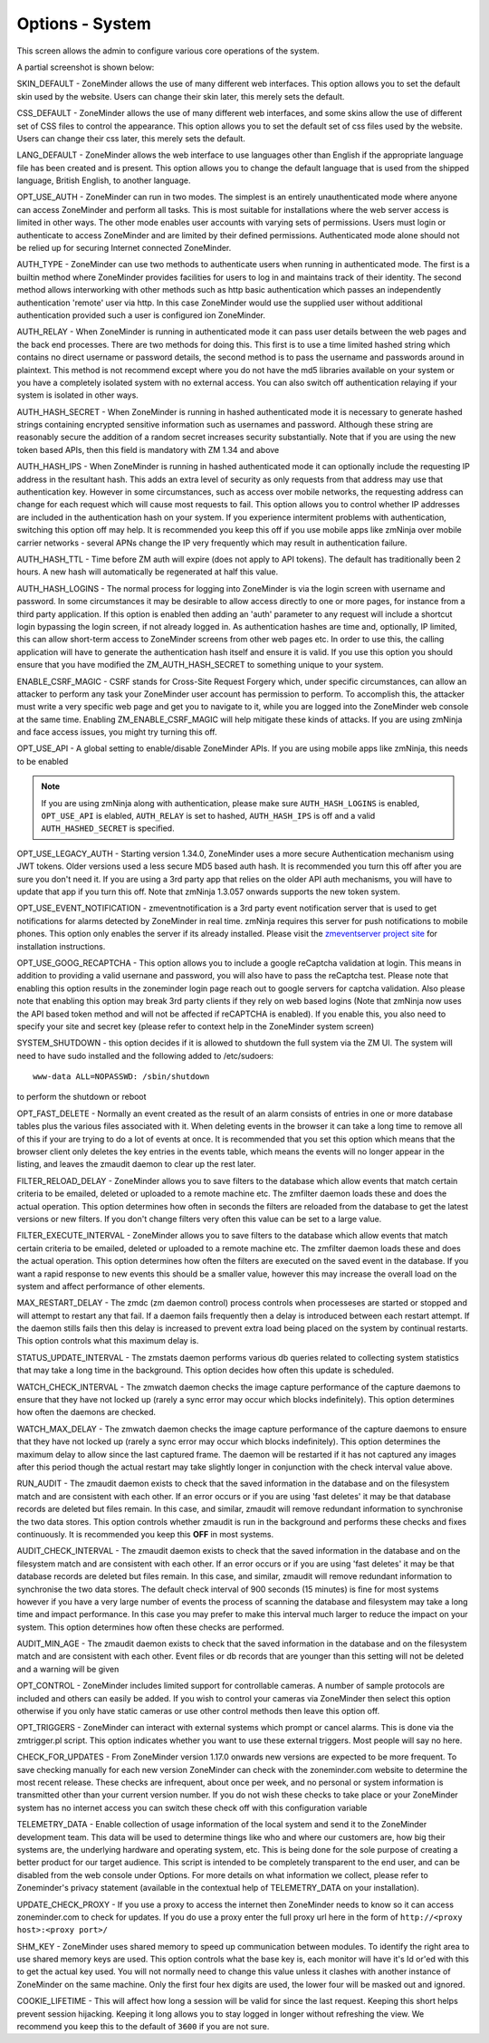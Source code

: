 Options - System
----------------
This screen allows the admin to configure various core operations of the system. 

A partial screenshot is shown below:

.. image:: images/Options_System.png

SKIN_DEFAULT - ZoneMinder allows the use of many different web interfaces. This option allows you to set the default skin used by the website. Users can change their skin later, this merely sets the default.

CSS_DEFAULT - ZoneMinder allows the use of many different web interfaces, and some skins allow the use of different set of CSS files to control the appearance. This option allows you to set the default set of css files used by the website. Users can change their css later, this merely sets the default.

LANG_DEFAULT - ZoneMinder allows the web interface to use languages other than English if the appropriate language file has been created and is present. This option allows you to change the default language that is used from the shipped language, British English, to another language.

OPT_USE_AUTH - ZoneMinder can run in two modes. The simplest is an entirely unauthenticated mode where anyone can access ZoneMinder and perform all tasks. This is most suitable for installations where the web server access is limited in other ways. The other mode enables user accounts with varying sets of permissions. Users must login or authenticate to access ZoneMinder and are limited by their defined permissions. Authenticated mode alone should not be relied up for securing Internet connected ZoneMinder.

AUTH_TYPE - ZoneMinder can use two methods to authenticate users when running in authenticated mode. The first is a builtin method where ZoneMinder provides facilities for users to log in and maintains track of their identity. The second method allows interworking with other methods such as http basic authentication which passes an independently authentication 'remote' user via http. In this case ZoneMinder would use the supplied user without additional authentication provided such a user is configured ion ZoneMinder.

AUTH_RELAY - When ZoneMinder is running in authenticated mode it can pass user details between the web pages and the back end processes. There are two methods for doing this. This first is to use a time limited hashed string which contains no direct username or password details, the second method is to pass the username and passwords around in plaintext. This method is not recommend except where you do not have the md5 libraries available on your system or you have a completely isolated system with no external access. You can also switch off authentication relaying if your system is isolated in other ways.

AUTH_HASH_SECRET - When ZoneMinder is running in hashed authenticated mode it is necessary to generate hashed strings containing encrypted sensitive information such as usernames and password. Although these string are reasonably secure the addition of a random secret increases security substantially. Note that if you are using the new token based APIs, then this field is mandatory with ZM 1.34 and above 

AUTH_HASH_IPS - When ZoneMinder is running in hashed authenticated mode it can optionally include the requesting IP address in the resultant hash. This adds an extra level of security as only requests from that address may use that authentication key. However in some circumstances, such as access over mobile networks, the requesting address can change for each request which will cause most requests to fail. This option allows you to control whether IP addresses are included in the authentication hash on your system. If you experience intermitent problems with authentication, switching this option off may help. It is recommended you keep this off if you use mobile apps like zmNinja over mobile carrier networks - several APNs change the IP very frequently which may result in authentication failure.

AUTH_HASH_TTL - Time before ZM auth will expire (does not apply to API tokens). The default has traditionally been 2 hours. A new hash will automatically be regenerated at half this value.

AUTH_HASH_LOGINS - The normal process for logging into ZoneMinder is via the login screen with username and password. In some circumstances it may be desirable to allow access directly to one or more pages, for instance from a third party application. If this option is enabled then adding an 'auth' parameter to any request will include a shortcut login bypassing the login screen, if not already logged in. As authentication hashes are time and, optionally, IP limited, this can allow short-term access to ZoneMinder screens from other web pages etc. In order to use this, the calling application will have to generate the authentication hash itself and ensure it is valid. If you use this option you should ensure that you have modified the ZM_AUTH_HASH_SECRET to something unique to your system.

ENABLE_CSRF_MAGIC - CSRF stands for Cross-Site Request Forgery which, under specific circumstances, can allow an attacker to perform any task your ZoneMinder user account has permission to perform. To accomplish this, the attacker must write a very specific web page and get you to navigate to it, while you are logged into the ZoneMinder web console at the same time. Enabling ZM_ENABLE_CSRF_MAGIC will help mitigate these kinds of attacks. If you are using zmNinja and face access issues, you might try turning this off.

OPT_USE_API - A global setting to enable/disable ZoneMinder APIs. If you are using mobile apps like zmNinja, this needs to be enabled

.. note:: If you are using zmNinja along with authentication, please make sure ``AUTH_HASH_LOGINS`` is enabled, ``OPT_USE_API`` is elabled, ``AUTH_RELAY`` is set to hashed, ``AUTH_HASH_IPS`` is off and a valid ``AUTH_HASHED_SECRET`` is specified.

OPT_USE_LEGACY_AUTH - Starting version 1.34.0, ZoneMinder uses a more secure Authentication mechanism using JWT tokens. Older versions used a less secure MD5 based auth hash. It is recommended you turn this off after you are sure you don't need it. If you are using a 3rd party app that relies on the older API auth mechanisms, you will have to update that app if you turn this off. Note that zmNinja 1.3.057 onwards supports the new token system.

OPT_USE_EVENT_NOTIFICATION - zmeventnotification is a 3rd party event notification server that is used to get notifications for alarms detected by ZoneMinder in real time. zmNinja requires this server for push notifications to mobile phones. This option only enables the server if its already installed. Please visit the `zmeventserver project site <https://github.com/pliablepixels/zmeventserver>`__ for installation instructions.

OPT_USE_GOOG_RECAPTCHA - This option allows you to include a google reCaptcha validation at login. This means in addition to providing a valid usernane and password, you will also have to pass the reCaptcha test. Please note that enabling this option results in the zoneminder login page reach out to google servers for captcha validation. Also please note that enabling this option may break 3rd party clients if they rely on web based logins (Note that zmNinja now uses the API based token method and will not be affected if reCAPTCHA is enabled). If you enable this, you also need to specify your site and secret key (please refer to context help in the ZoneMinder system screen)

SYSTEM_SHUTDOWN - this option decides if it is allowed to shutdown the full system via the ZM UI. The system will need to have sudo installed and the following added to /etc/sudoers:

:: 
  
  www-data ALL=NOPASSWD: /sbin/shutdown

to perform the shutdown or reboot

OPT_FAST_DELETE - Normally an event created as the result of an alarm consists of entries in one or more database tables plus the various files associated with it. When deleting events in the browser it can take a long time to remove all of this if your are trying to do a lot of events at once. It is recommended that you set this option which means that the browser client only deletes the key entries in the events table, which means the events will no longer appear in the listing, and leaves the zmaudit daemon to clear up the rest later.

FILTER_RELOAD_DELAY - ZoneMinder allows you to save filters to the database which allow events that match certain criteria to be emailed, deleted or uploaded to a remote machine etc. The zmfilter daemon loads these and does the actual operation. This option determines how often in seconds the filters are reloaded from the database to get the latest versions or new filters. If you don't change filters very often this value can be set to a large value.

FILTER_EXECUTE_INTERVAL - ZoneMinder allows you to save filters to the database which allow events that match certain criteria to be emailed, deleted or uploaded to a remote machine etc. The zmfilter daemon loads these and does the actual operation. This option determines how often the filters are executed on the saved event in the database. If you want a rapid response to new events this should be a smaller value, however this may increase the overall load on the system and affect performance of other elements.

MAX_RESTART_DELAY - The zmdc (zm daemon control) process controls when processeses are started or stopped and will attempt to restart any that fail. If a daemon fails frequently then a delay is introduced between each restart attempt. If the daemon stills fails then this delay is increased to prevent extra load being placed on the system by continual restarts. This option controls what this maximum delay is.

STATUS_UPDATE_INTERVAL - The zmstats daemon performs various db queries related to collecting system statistics that may take a long time in the background. This option decides how often this update is scheduled.

WATCH_CHECK_INTERVAL - The zmwatch daemon checks the image capture performance of the capture daemons to ensure that they have not locked up (rarely a sync error may occur which blocks indefinitely). This option determines how often the daemons are checked.

WATCH_MAX_DELAY - The zmwatch daemon checks the image capture performance of the capture daemons to ensure that they have not locked up (rarely a sync error may occur which blocks indefinitely). This option determines the maximum delay to allow since the last captured frame. The daemon will be restarted if it has not captured any images after this period though the actual restart may take slightly longer in conjunction with the check interval value above.

RUN_AUDIT - The zmaudit daemon exists to check that the saved information in the database and on the filesystem match and are consistent with each other. If an error occurs or if you are using 'fast deletes' it may be that database records are deleted but files remain. In this case, and similar, zmaudit will remove redundant information to synchronise the two data stores. This option controls whether zmaudit is run in the background and performs these checks and fixes continuously. It is recommended you keep this **OFF** in most systems.

AUDIT_CHECK_INTERVAL - The zmaudit daemon exists to check that the saved information in the database and on the filesystem match and are consistent with each other. If an error occurs or if you are using 'fast deletes' it may be that database records are deleted but files remain. In this case, and similar, zmaudit will remove redundant information to synchronise the two data stores. The default check interval of 900 seconds (15 minutes) is fine for most systems however if you have a very large number of events the process of scanning the database and filesystem may take a long time and impact performance. In this case you may prefer to make this interval much larger to reduce the impact on your system. This option determines how often these checks are performed.

AUDIT_MIN_AGE - The zmaudit daemon exists to check that the saved information in the database and on the filesystem match and are consistent with each other. Event files or db records that are younger than this setting will not be deleted and a warning will be given

OPT_CONTROL - ZoneMinder includes limited support for controllable cameras. A number of sample protocols are included and others can easily be added. If you wish to control your cameras via ZoneMinder then select this option otherwise if you only have static cameras or use other control methods then leave this option off.

OPT_TRIGGERS - ZoneMinder can interact with external systems which prompt or cancel alarms. This is done via the zmtrigger.pl script. This option indicates whether you want to use these external triggers. Most people will say no here.

CHECK_FOR_UPDATES - From ZoneMinder version 1.17.0 onwards new versions are expected to be more frequent. To save checking manually for each new version ZoneMinder can check with the zoneminder.com website to determine the most recent release. These checks are infrequent, about once per week, and no personal or system information is transmitted other than your current version number. If you do not wish these checks to take place or your ZoneMinder system has no internet access you can switch these check off with this configuration variable

TELEMETRY_DATA - Enable collection of usage information of the local system and send it to the ZoneMinder development team. This data will be used to determine things like who and where our customers are, how big their systems are, the underlying hardware and operating system, etc. This is being done for the sole purpose of creating a better product for our target audience. This script is intended to be completely transparent to the end user, and can be disabled from the web console under Options. For more details on what information we collect, please refer to Zoneminder's privacy statement (available in the contextual help of TELEMETRY_DATA on your installation).

UPDATE_CHECK_PROXY - If you use a proxy to access the internet then ZoneMinder needs to know so it can access zoneminder.com to check for updates. If you do use a proxy enter the full proxy url here in the form of ``http://<proxy host>:<proxy port>/``

SHM_KEY - ZoneMinder uses shared memory to speed up communication between modules. To identify the right area to use shared memory keys are used. This option controls what the base key is, each monitor will have it's Id or'ed with this to get the actual key used. You will not normally need to change this value unless it clashes with another instance of ZoneMinder on the same machine. Only the first four hex digits are used, the lower four will be masked out and ignored.

COOKIE_LIFETIME - This will affect how long a session will be valid for since the last request. Keeping this short helps prevent session hijacking. Keeping it long allows you to stay logged in longer without refreshing the view. We recommend you keep this to the default of ``3600`` if you are not sure.

